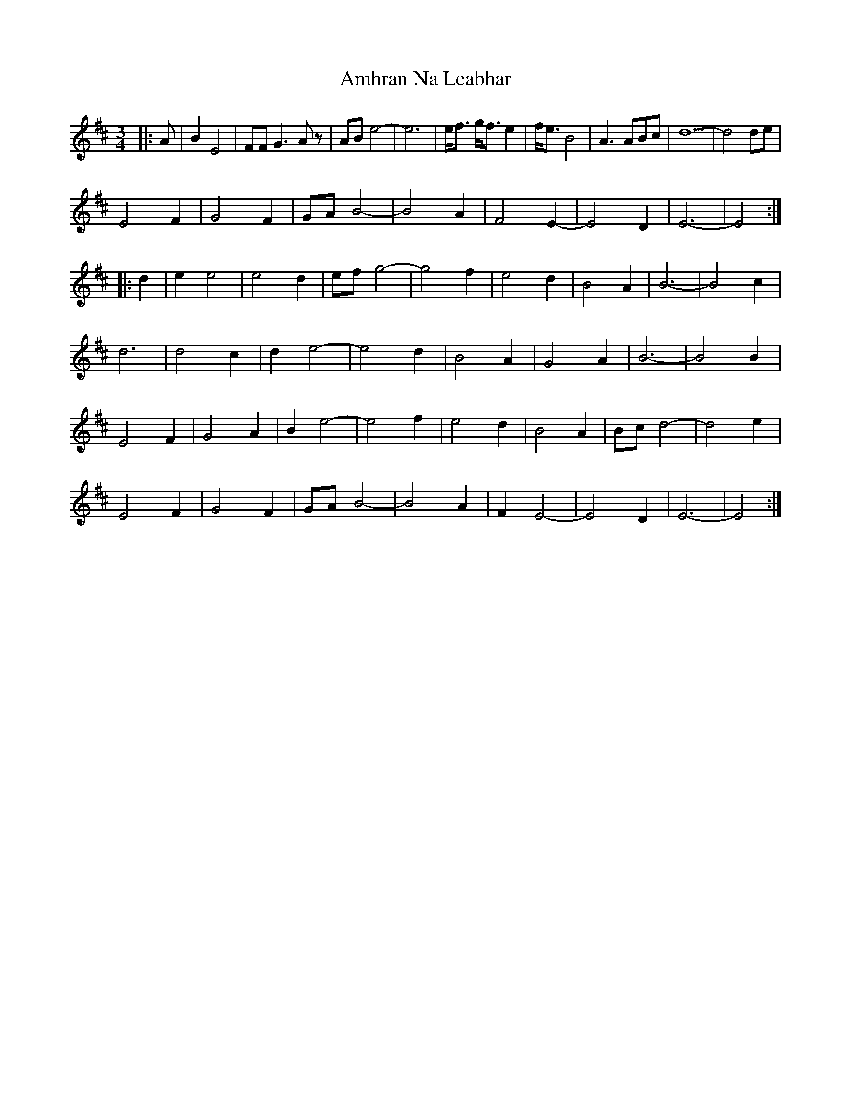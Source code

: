 X: 1106
T: Amhran Na Leabhar
R: waltz
M: 3/4
K: Dmajor
|:A|B2 E4|FF G3Az|ABe4-|e6|e<f g<f e2|f<e B4|A3 ABc|d5-|d4 de|
E4F2|G4F2|GA B4-|B4A2|F4E2-|E4D2|E6-|E4:|
|:d2|e2e4|e4d2|ef g4-|g4f2|e4d2|B4A2|B6-|B4c2|
d6|d4c2|d2e4-|e4d2|B4A2|G4A2|B6-|B4B2|
E4F2|G4A2|B2e4-|e4f2|e4d2|B4A2|Bc d4-|d4e2|
E4F2|G4F2|GA B4-|B4A2|F2E4-|E4D2|E6-|E4:|

